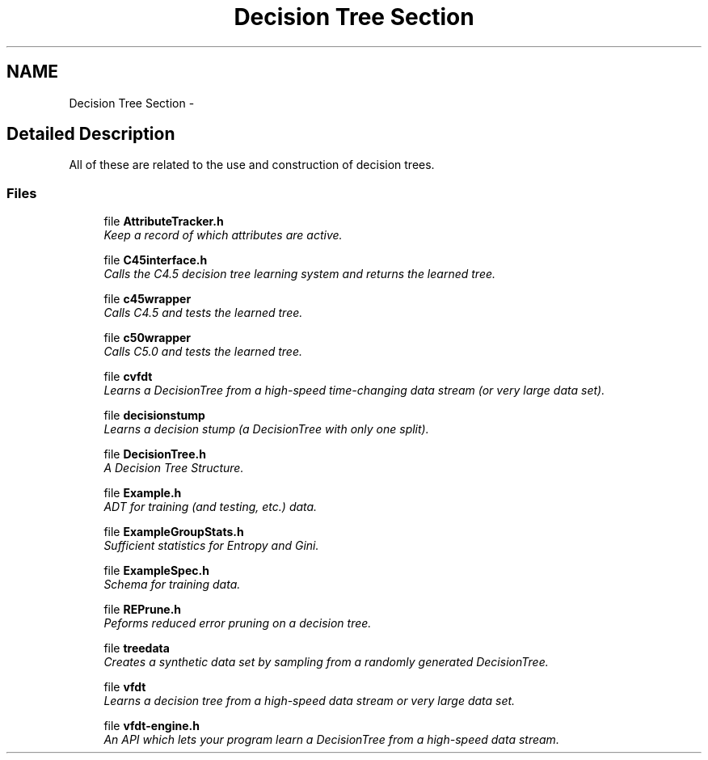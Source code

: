 .TH "Decision Tree Section" 3 "28 Jul 2003" "VFML" \" -*- nroff -*-
.ad l
.nh
.SH NAME
Decision Tree Section \- 
.SH "Detailed Description"
.PP 
All of these are related to the use and construction of decision trees. 
.SS "Files"

.in +1c
.ti -1c
.RI "file \fBAttributeTracker.h\fP"
.br
.RI "\fIKeep a record of which attributes are active. \fP"
.PP
.in +1c

.ti -1c
.RI "file \fBC45interface.h\fP"
.br
.RI "\fICalls the C4.5 decision tree learning system and returns the learned tree. \fP"
.PP
.in +1c

.ti -1c
.RI "file \fBc45wrapper\fP"
.br
.RI "\fICalls C4.5 and tests the learned tree. \fP"
.PP
.in +1c

.ti -1c
.RI "file \fBc50wrapper\fP"
.br
.RI "\fICalls C5.0 and tests the learned tree. \fP"
.PP
.in +1c

.ti -1c
.RI "file \fBcvfdt\fP"
.br
.RI "\fILearns a DecisionTree from a high-speed time-changing data stream (or very large data set). \fP"
.PP
.in +1c

.ti -1c
.RI "file \fBdecisionstump\fP"
.br
.RI "\fILearns a decision stump (a DecisionTree with only one split). \fP"
.PP
.in +1c

.ti -1c
.RI "file \fBDecisionTree.h\fP"
.br
.RI "\fIA Decision Tree Structure. \fP"
.PP
.in +1c

.ti -1c
.RI "file \fBExample.h\fP"
.br
.RI "\fIADT for training (and testing, etc.) data. \fP"
.PP
.in +1c

.ti -1c
.RI "file \fBExampleGroupStats.h\fP"
.br
.RI "\fISufficient statistics for Entropy and Gini. \fP"
.PP
.in +1c

.ti -1c
.RI "file \fBExampleSpec.h\fP"
.br
.RI "\fISchema for training data. \fP"
.PP
.in +1c

.ti -1c
.RI "file \fBREPrune.h\fP"
.br
.RI "\fIPeforms reduced error pruning on a decision tree. \fP"
.PP
.in +1c

.ti -1c
.RI "file \fBtreedata\fP"
.br
.RI "\fICreates a synthetic data set by sampling from a randomly generated DecisionTree. \fP"
.PP
.in +1c

.ti -1c
.RI "file \fBvfdt\fP"
.br
.RI "\fILearns a decision tree from a high-speed data stream or very large data set. \fP"
.PP
.in +1c

.ti -1c
.RI "file \fBvfdt-engine.h\fP"
.br
.RI "\fIAn API which lets your program learn a DecisionTree from a high-speed data stream. \fP"
.PP

.in -1c
